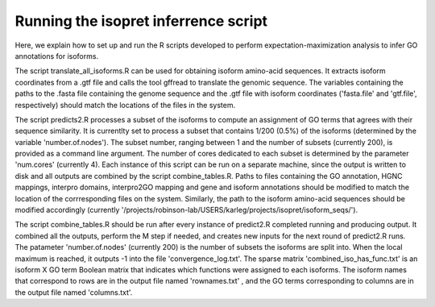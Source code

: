 .. _rstrunninginferrence:

=====================================
Running the isopret inferrence script
=====================================

Here, we explain how to set up and run the R scripts developed to perform expectation-maximization analysis to infer
GO annotations for isoforms.

The script translate_all_isoforms.R can be used for obtaining isoform amino-acid sequences.  It extracts isoform coordinates from a .gtf file and calls the tool gffread to translate the genomic sequence.  The variables containing the paths to the .fasta file containing the genome sequence and the .gtf file with isoform coordinates ('fasta.file' and 'gtf.file', respectively) should match the locations of the files in the system.

The script predicts2.R processes a subset of the isoforms to compute an assignment of GO terms that agrees with their sequence similarity.  It is currentlty set to process a subset that contains 1/200 (0.5%) of the isoforms (determined by the variable 'number.of.nodes').  The subset number, ranging between 1 and the number of subsets (currently 200), is provided as a command line argument.  The number of cores dedicated to each subset is determined by the parameter 'num.cores' (currently 4).  Each instance of this script can be run on a separate machine, since the output is written to disk and all outputs are combined by the script combine_tables.R.  Paths to files containing the GO annotation, HGNC mappings, interpro domains, interpro2GO mapping and gene and isoform annotations should be modified to match the location of the corrresponding files on the system.  Similarly, the path to the isoform amino-acid sequences should be modified accordingly (currently '/projects/robinson-lab/USERS/karleg/projects/isopret/isoform_seqs/').

The script combine_tables.R should be run after every instance of predict2.R completed running and producing output.  It combined all the outputs, perform the M step if needed, and creates new inputs for the next round of predict2.R runs.  The patameter 'number.of.nodes' (currently 200) is the number of subsets the isoforms are split into.  When the local maximum is reached, it outputs -1 into the file 'convergence_log.txt'.  The sparse matrix 'combined_iso_has_func.txt' is an isoform X GO term Boolean matrix that indicates which functions were assigned to each isoforms.  The isoform names that correspond to rows are in the output file named 'rownames.txt' , and the GO terms corresponding to columns are in the output file named 'columns.txt'.

